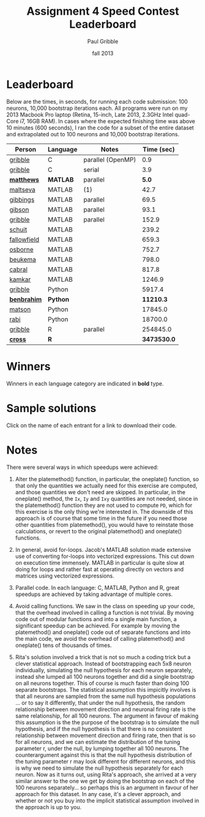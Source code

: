 #+STARTUP: showall

#+TITLE:     Assignment 4 Speed Contest Leaderboard
#+AUTHOR:    Paul Gribble
#+EMAIL:     paul@gribblelab.org
#+DATE:      fall 2013
#+OPTIONS: toc:nil html:t num:nil h:2
#+HTML_LINK_UP: http://www.gribblelab.org/scicomp/index.html
#+HTML_LINK_HOME: http://www.gribblelab.org/scicomp/index.html

* Leaderboard

Below are the times, in seconds, for running each code submission: 100 neurons, 10,000 bootstrap iterations each. All programs were run on my 2013 Macbook Pro laptop (Retina, 15-inch, Late 2013, 2.3GHz Intel quad-Core i7, 16GB RAM). In cases where the expected finishing time was above 10 minutes (600 seconds), I ran the code for a subset of the entire dataset and extrapolated out to 100 neurons and 10,000 bootstrap iterations.

#+ATTR_HTML: :border="2" :rules="all" :frame="all"
|-------------+----------+-------------------+-------------|
| Person      | Language | Notes             |  Time (sec) |
|-------------+----------+-------------------+-------------|
| [[file:code/speedcontest/gribble_C_parallel.tgz][gribble]]     | C        | parallel (OpenMP) |         0.9 |
| [[file:code/speedcontest/gribble_C_serial.tgz][gribble]]     | C        | serial            |         3.9 |
| [[file:code/speedcontest/matthews.tgz][*matthews*]]  | *MATLAB* | parallel          |       *5.0* |
| [[file:code/speedcontest/maltseva.tgz][maltseva]]    | MATLAB   | (1)               |        42.7 |
| [[file:code/speedcontest/gibbings.tgz][gibbings]]    | MATLAB   | parallel          |        69.5 |
| [[file:code/speedcontest/gibson.tgz][gibson]]      | MATLAB   | parallel          |        93.1 |
| [[file:code/speedcontest/gribble_MATLAB.tgz][gribble]]     | MATLAB   | parallel          |       152.9 |
| [[file:code/speedcontest/schuit.tgz][schuit]]      | MATLAB   |                   |       239.2 |
| [[file:code/speedcontest/fallowfield.tgz][fallowfield]] | MATLAB   |                   |       659.3 |
| [[file:code/speedcontest/osborne.tgz][osborne]]     | MATLAB   |                   |       752.7 |
| [[file:code/speedcontest/beukema.tgz][beukema]]     | MATLAB   |                   |       798.0 |
| [[file:code/speedcontest/cabral.tgz][cabral]]      | MATLAB   |                   |       817.8 |
| [[file:code/speedcontest/kamkar.tgz][kamkar]]      | MATLAB   |                   |      1246.9 |
| [[file:code/speedcontest/gribble_Python.tgz][gribble]]     | Python   |                   |      5917.4 |
| [[file:code/speedcontest/benbrahim.tgz][*benbrahim*]] | *Python* |                   |   *11210.3* |
| [[file:code/speedcontest/matson.tgz][matson]]      | Python   |                   |     17845.0 |
| [[file:code/speedcontest/rabi.tgz][rabi]]        | Python   |                   |     18700.0 |
| [[file:code/speedcontest/gribble_R.tgz][gribble]]     | R        | parallel          |    254845.0 |
| [[file:code/speedcontest/cross.tgz][*cross*]]     | *R*      |                   | *3473530.0* |
|-------------+----------+-------------------+-------------|

* Winners

Winners in each language category are indicated in *bold* type.

* Sample solutions

Click on the name of each entrant for a link to download their code.

* Notes

There were several ways in which speedups were achieved:

1. Alter the platemethod() function, in particular, the oneplate() function, so that only the quantities we actually need for this exercise are computed, and those quantities we don't need are skipped. In particular, in the oneplate() method, the =Ix=, =Iy= and =Ixy= quantities are not needed, since in the platemethod() function they are not used to compute =PD=, which for this exercise is the only thing we're interested in. The downside of this approach is of course that some time in the future if you need those other quantities from platemethod(), you would have to reinstate those calculations, or revert to the original platemethod() and oneplate() functions.

2. In general, avoid for-loops. Jacob's MATLAB solution made extensive use of converting for-loops into vectorized expressions. This cut down on execution time immensely. MATLAB in particular is quite slow at doing for loops and rather fast at operating directly on vectors and matrices using vectorized expressions.

3. Parallel code. In each language: C, MATLAB, Python and R, great speedups are achieved by taking advantage of multiple cores.

4. Avoid calling functions. We saw in the class on speeding up your code, that the overhead involved in calling a function is not trivial. By moving code out of modular functions and into a single main function, a significant speedup can be achieved. For example by moving the platemethod() and oneplate() code out of separate functions and into the main code, we avoid the overhead of calling platemethod() and oneplate() tens of thousands of times.

5. Rita's solution involved a trick that is not so much a coding trick but a clever statistical approach. Instead of bootstrapping each 5x8 neuron individually, simulating the null hypothesis for each neuron separately, instead she lumped all 100 neurons together and did a single bootstrap on all neurons together. This of course is much faster than doing 100 separate bootstraps. The statistical assumption this impicitly involves is that all neurons are sampled from the same null hypothesis populations ... or to say it differently, that under the null hypothesis, the random relationship between movement direction and neuronal firing rate is the same relationship, for all 100 neurons. The argument in favour of making this assumption is the the purpose of the bootstrap is to simulate the null hypothesis, and if the null hypothesis is that there is no consistent relationship between movement direction and firing rate, then that is so for all neurons, and we can estimate the distribution of the tuning parameter r, under the null, by lumping together all 100 neurons. The counterargument against this is that the null hypothesis distribution of the tuning parameter r may look different for different neurons, and this is why we need to simulate the null hypothesis separately for each neuron. Now as it turns out, using Rita's approach, she arrived at a very similar answer to the one we get by doing the bootstrap on each of the 100 neurons separately... so perhaps this is an argument in favour of her approach for this dataset. In any case, it's a clever approach, and whether or not you buy into the implicit statistical assumption involved in the approach is up to you.

